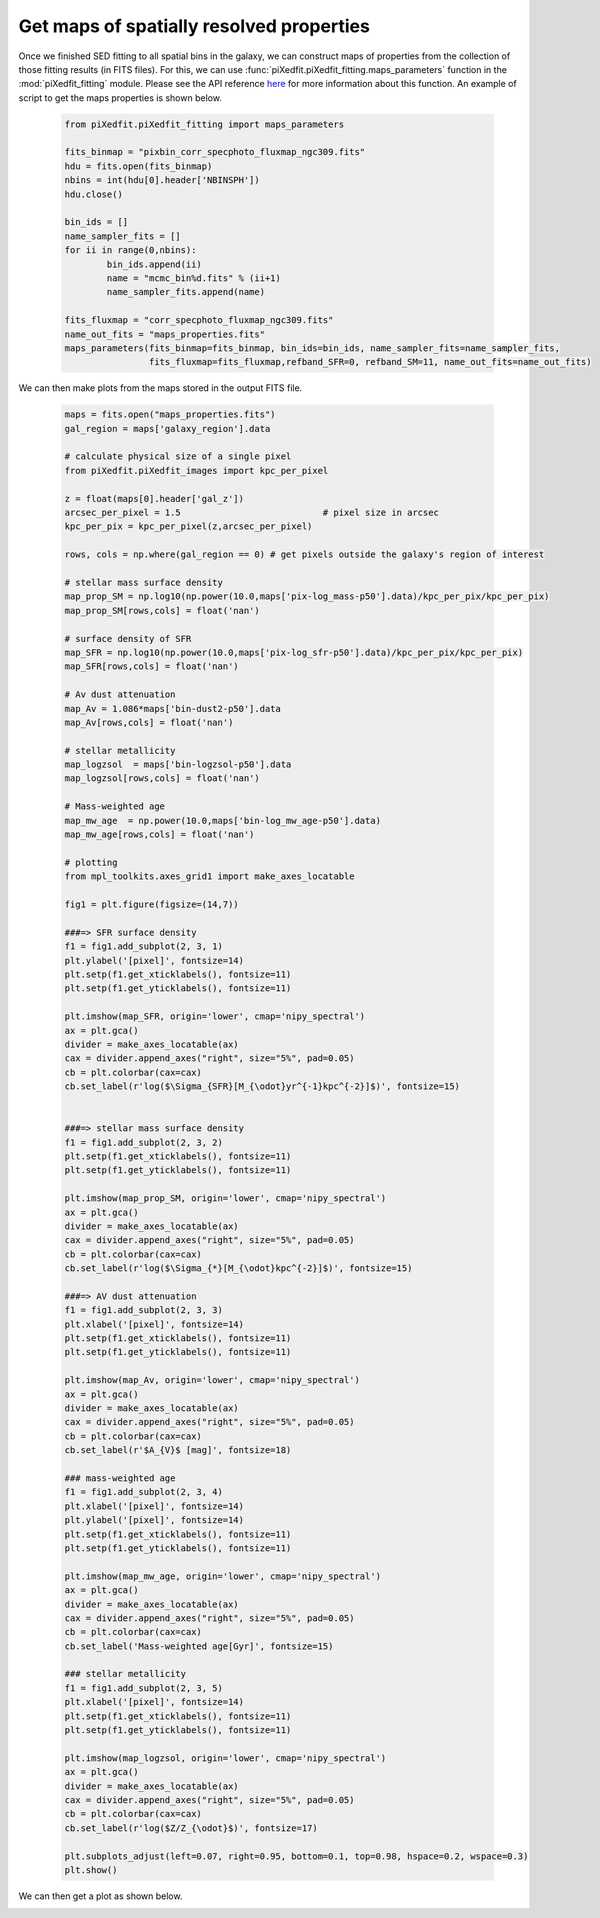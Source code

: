 Get maps of spatially resolved properties
=========================================

Once we finished SED fitting to all spatial bins in the galaxy, we can construct maps of properties from the collection of those fitting results (in FITS files). For this, we can use :func:`piXedfit.piXedfit_fitting.maps_parameters` function in the :mod:`piXedfit_fitting` module. Please see the API reference `here <https://pixedfit.readthedocs.io/en/latest/piXedfit_fitting.html#piXedfit.piXedfit_fitting.maps_parameters>`_ for more information about this function. An example of script to get the maps properties is shown below.

	.. code-block:: python

		from piXedfit.piXedfit_fitting import maps_parameters

		fits_binmap = "pixbin_corr_specphoto_fluxmap_ngc309.fits"
		hdu = fits.open(fits_binmap)
		nbins = int(hdu[0].header['NBINSPH'])
		hdu.close()

		bin_ids = []
		name_sampler_fits = []
		for ii in range(0,nbins):
			bin_ids.append(ii)
			name = "mcmc_bin%d.fits" % (ii+1)
			name_sampler_fits.append(name)

		fits_fluxmap = "corr_specphoto_fluxmap_ngc309.fits"
		name_out_fits = "maps_properties.fits"
		maps_parameters(fits_binmap=fits_binmap, bin_ids=bin_ids, name_sampler_fits=name_sampler_fits,
				fits_fluxmap=fits_fluxmap,refband_SFR=0, refband_SM=11, name_out_fits=name_out_fits)

We can then make plots from the maps stored in the output FITS file.


	.. code-block:: python

		maps = fits.open("maps_properties.fits")
		gal_region = maps['galaxy_region'].data

		# calculate physical size of a single pixel
		from piXedfit.piXedfit_images import kpc_per_pixel

		z = float(maps[0].header['gal_z'])
		arcsec_per_pixel = 1.5                           # pixel size in arcsec
		kpc_per_pix = kpc_per_pixel(z,arcsec_per_pixel)

		rows, cols = np.where(gal_region == 0) # get pixels outside the galaxy's region of interest

		# stellar mass surface density
		map_prop_SM = np.log10(np.power(10.0,maps['pix-log_mass-p50'].data)/kpc_per_pix/kpc_per_pix)
		map_prop_SM[rows,cols] = float('nan') 

		# surface density of SFR
		map_SFR = np.log10(np.power(10.0,maps['pix-log_sfr-p50'].data)/kpc_per_pix/kpc_per_pix)
		map_SFR[rows,cols] = float('nan') 

		# Av dust attenuation
		map_Av = 1.086*maps['bin-dust2-p50'].data
		map_Av[rows,cols] = float('nan')

		# stellar metallicity
		map_logzsol  = maps['bin-logzsol-p50'].data
		map_logzsol[rows,cols] = float('nan') 

		# Mass-weighted age
		map_mw_age  = np.power(10.0,maps['bin-log_mw_age-p50'].data)
		map_mw_age[rows,cols] = float('nan') 

		# plotting
		from mpl_toolkits.axes_grid1 import make_axes_locatable

		fig1 = plt.figure(figsize=(14,7))

		###=> SFR surface density
		f1 = fig1.add_subplot(2, 3, 1)
		plt.ylabel('[pixel]', fontsize=14)
		plt.setp(f1.get_xticklabels(), fontsize=11)
		plt.setp(f1.get_yticklabels(), fontsize=11)

		plt.imshow(map_SFR, origin='lower', cmap='nipy_spectral')
		ax = plt.gca()
		divider = make_axes_locatable(ax)
		cax = divider.append_axes("right", size="5%", pad=0.05)
		cb = plt.colorbar(cax=cax)
		cb.set_label(r'log($\Sigma_{SFR}[M_{\odot}yr^{-1}kpc^{-2}]$)', fontsize=15)


		###=> stellar mass surface density
		f1 = fig1.add_subplot(2, 3, 2)
		plt.setp(f1.get_xticklabels(), fontsize=11)
		plt.setp(f1.get_yticklabels(), fontsize=11)

		plt.imshow(map_prop_SM, origin='lower', cmap='nipy_spectral')
		ax = plt.gca()
		divider = make_axes_locatable(ax)
		cax = divider.append_axes("right", size="5%", pad=0.05)
		cb = plt.colorbar(cax=cax)
		cb.set_label(r'log($\Sigma_{*}[M_{\odot}kpc^{-2}]$)', fontsize=15)

		###=> AV dust attenuation
		f1 = fig1.add_subplot(2, 3, 3)
		plt.xlabel('[pixel]', fontsize=14)
		plt.setp(f1.get_xticklabels(), fontsize=11)
		plt.setp(f1.get_yticklabels(), fontsize=11)

		plt.imshow(map_Av, origin='lower', cmap='nipy_spectral')
		ax = plt.gca()
		divider = make_axes_locatable(ax)
		cax = divider.append_axes("right", size="5%", pad=0.05)
		cb = plt.colorbar(cax=cax)
		cb.set_label(r'$A_{V}$ [mag]', fontsize=18)

		### mass-weighted age
		f1 = fig1.add_subplot(2, 3, 4)
		plt.xlabel('[pixel]', fontsize=14)
		plt.ylabel('[pixel]', fontsize=14)
		plt.setp(f1.get_xticklabels(), fontsize=11)
		plt.setp(f1.get_yticklabels(), fontsize=11)

		plt.imshow(map_mw_age, origin='lower', cmap='nipy_spectral')
		ax = plt.gca()
		divider = make_axes_locatable(ax)
		cax = divider.append_axes("right", size="5%", pad=0.05)
		cb = plt.colorbar(cax=cax)
		cb.set_label('Mass-weighted age[Gyr]', fontsize=15)

		### stellar metallicity
		f1 = fig1.add_subplot(2, 3, 5)
		plt.xlabel('[pixel]', fontsize=14)
		plt.setp(f1.get_xticklabels(), fontsize=11)
		plt.setp(f1.get_yticklabels(), fontsize=11)

		plt.imshow(map_logzsol, origin='lower', cmap='nipy_spectral')
		ax = plt.gca()
		divider = make_axes_locatable(ax)
		cax = divider.append_axes("right", size="5%", pad=0.05)
		cb = plt.colorbar(cax=cax)
		cb.set_label(r'log($Z/Z_{\odot}$)', fontsize=17)

		plt.subplots_adjust(left=0.07, right=0.95, bottom=0.1, top=0.98, hspace=0.2, wspace=0.3)
		plt.show()


We can then get a plot as shown below.

.. image:: maps_properties.png
